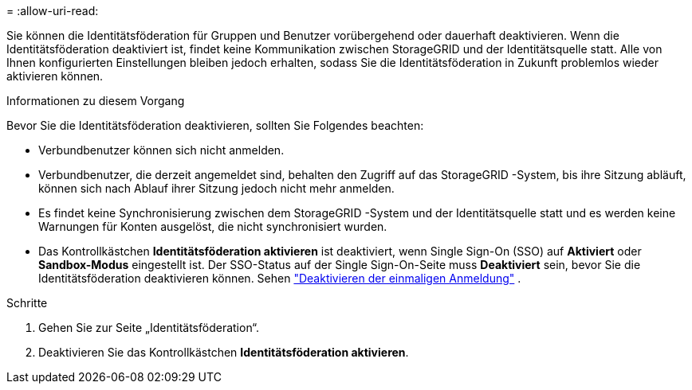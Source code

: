 = 
:allow-uri-read: 


Sie können die Identitätsföderation für Gruppen und Benutzer vorübergehend oder dauerhaft deaktivieren. Wenn die Identitätsföderation deaktiviert ist, findet keine Kommunikation zwischen StorageGRID und der Identitätsquelle statt. Alle von Ihnen konfigurierten Einstellungen bleiben jedoch erhalten, sodass Sie die Identitätsföderation in Zukunft problemlos wieder aktivieren können.

.Informationen zu diesem Vorgang
Bevor Sie die Identitätsföderation deaktivieren, sollten Sie Folgendes beachten:

* Verbundbenutzer können sich nicht anmelden.
* Verbundbenutzer, die derzeit angemeldet sind, behalten den Zugriff auf das StorageGRID -System, bis ihre Sitzung abläuft, können sich nach Ablauf ihrer Sitzung jedoch nicht mehr anmelden.
* Es findet keine Synchronisierung zwischen dem StorageGRID -System und der Identitätsquelle statt und es werden keine Warnungen für Konten ausgelöst, die nicht synchronisiert wurden.
* Das Kontrollkästchen *Identitätsföderation aktivieren* ist deaktiviert, wenn Single Sign-On (SSO) auf *Aktiviert* oder *Sandbox-Modus* eingestellt ist. Der SSO-Status auf der Single Sign-On-Seite muss *Deaktiviert* sein, bevor Sie die Identitätsföderation deaktivieren können. Sehen link:../admin/disabling-single-sign-on.html["Deaktivieren der einmaligen Anmeldung"] .


.Schritte
. Gehen Sie zur Seite „Identitätsföderation“.
. Deaktivieren Sie das Kontrollkästchen *Identitätsföderation aktivieren*.

